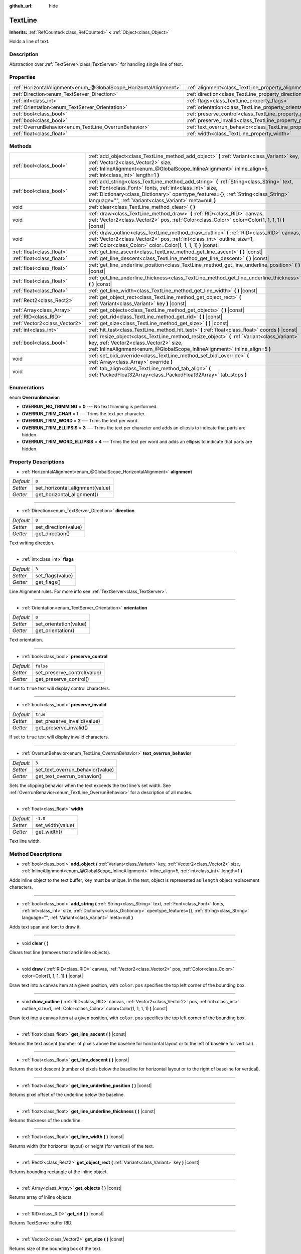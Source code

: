 :github_url: hide

.. Generated automatically by doc/tools/make_rst.py in Godot's source tree.
.. DO NOT EDIT THIS FILE, but the TextLine.xml source instead.
.. The source is found in doc/classes or modules/<name>/doc_classes.

.. _class_TextLine:

TextLine
========

**Inherits:** :ref:`RefCounted<class_RefCounted>` **<** :ref:`Object<class_Object>`

Holds a line of text.

Description
-----------

Abstraction over :ref:`TextServer<class_TextServer>` for handling single line of text.

Properties
----------

+-------------------------------------------------------------------+-----------------------------------------------------------------------------+-----------+
| :ref:`HorizontalAlignment<enum_@GlobalScope_HorizontalAlignment>` | :ref:`alignment<class_TextLine_property_alignment>`                         | ``0``     |
+-------------------------------------------------------------------+-----------------------------------------------------------------------------+-----------+
| :ref:`Direction<enum_TextServer_Direction>`                       | :ref:`direction<class_TextLine_property_direction>`                         | ``0``     |
+-------------------------------------------------------------------+-----------------------------------------------------------------------------+-----------+
| :ref:`int<class_int>`                                             | :ref:`flags<class_TextLine_property_flags>`                                 | ``3``     |
+-------------------------------------------------------------------+-----------------------------------------------------------------------------+-----------+
| :ref:`Orientation<enum_TextServer_Orientation>`                   | :ref:`orientation<class_TextLine_property_orientation>`                     | ``0``     |
+-------------------------------------------------------------------+-----------------------------------------------------------------------------+-----------+
| :ref:`bool<class_bool>`                                           | :ref:`preserve_control<class_TextLine_property_preserve_control>`           | ``false`` |
+-------------------------------------------------------------------+-----------------------------------------------------------------------------+-----------+
| :ref:`bool<class_bool>`                                           | :ref:`preserve_invalid<class_TextLine_property_preserve_invalid>`           | ``true``  |
+-------------------------------------------------------------------+-----------------------------------------------------------------------------+-----------+
| :ref:`OverrunBehavior<enum_TextLine_OverrunBehavior>`             | :ref:`text_overrun_behavior<class_TextLine_property_text_overrun_behavior>` | ``3``     |
+-------------------------------------------------------------------+-----------------------------------------------------------------------------+-----------+
| :ref:`float<class_float>`                                         | :ref:`width<class_TextLine_property_width>`                                 | ``-1.0``  |
+-------------------------------------------------------------------+-----------------------------------------------------------------------------+-----------+

Methods
-------

+-------------------------------+---------------------------------------------------------------------------------------------------------------------------------------------------------------------------------------------------------------------------------------------------------------------------------------------------------+
| :ref:`bool<class_bool>`       | :ref:`add_object<class_TextLine_method_add_object>` **(** :ref:`Variant<class_Variant>` key, :ref:`Vector2<class_Vector2>` size, :ref:`InlineAlignment<enum_@GlobalScope_InlineAlignment>` inline_align=5, :ref:`int<class_int>` length=1 **)**                                                         |
+-------------------------------+---------------------------------------------------------------------------------------------------------------------------------------------------------------------------------------------------------------------------------------------------------------------------------------------------------+
| :ref:`bool<class_bool>`       | :ref:`add_string<class_TextLine_method_add_string>` **(** :ref:`String<class_String>` text, :ref:`Font<class_Font>` fonts, :ref:`int<class_int>` size, :ref:`Dictionary<class_Dictionary>` opentype_features={}, :ref:`String<class_String>` language="", :ref:`Variant<class_Variant>` meta=null **)** |
+-------------------------------+---------------------------------------------------------------------------------------------------------------------------------------------------------------------------------------------------------------------------------------------------------------------------------------------------------+
| void                          | :ref:`clear<class_TextLine_method_clear>` **(** **)**                                                                                                                                                                                                                                                   |
+-------------------------------+---------------------------------------------------------------------------------------------------------------------------------------------------------------------------------------------------------------------------------------------------------------------------------------------------------+
| void                          | :ref:`draw<class_TextLine_method_draw>` **(** :ref:`RID<class_RID>` canvas, :ref:`Vector2<class_Vector2>` pos, :ref:`Color<class_Color>` color=Color(1, 1, 1, 1) **)** |const|                                                                                                                          |
+-------------------------------+---------------------------------------------------------------------------------------------------------------------------------------------------------------------------------------------------------------------------------------------------------------------------------------------------------+
| void                          | :ref:`draw_outline<class_TextLine_method_draw_outline>` **(** :ref:`RID<class_RID>` canvas, :ref:`Vector2<class_Vector2>` pos, :ref:`int<class_int>` outline_size=1, :ref:`Color<class_Color>` color=Color(1, 1, 1, 1) **)** |const|                                                                    |
+-------------------------------+---------------------------------------------------------------------------------------------------------------------------------------------------------------------------------------------------------------------------------------------------------------------------------------------------------+
| :ref:`float<class_float>`     | :ref:`get_line_ascent<class_TextLine_method_get_line_ascent>` **(** **)** |const|                                                                                                                                                                                                                       |
+-------------------------------+---------------------------------------------------------------------------------------------------------------------------------------------------------------------------------------------------------------------------------------------------------------------------------------------------------+
| :ref:`float<class_float>`     | :ref:`get_line_descent<class_TextLine_method_get_line_descent>` **(** **)** |const|                                                                                                                                                                                                                     |
+-------------------------------+---------------------------------------------------------------------------------------------------------------------------------------------------------------------------------------------------------------------------------------------------------------------------------------------------------+
| :ref:`float<class_float>`     | :ref:`get_line_underline_position<class_TextLine_method_get_line_underline_position>` **(** **)** |const|                                                                                                                                                                                               |
+-------------------------------+---------------------------------------------------------------------------------------------------------------------------------------------------------------------------------------------------------------------------------------------------------------------------------------------------------+
| :ref:`float<class_float>`     | :ref:`get_line_underline_thickness<class_TextLine_method_get_line_underline_thickness>` **(** **)** |const|                                                                                                                                                                                             |
+-------------------------------+---------------------------------------------------------------------------------------------------------------------------------------------------------------------------------------------------------------------------------------------------------------------------------------------------------+
| :ref:`float<class_float>`     | :ref:`get_line_width<class_TextLine_method_get_line_width>` **(** **)** |const|                                                                                                                                                                                                                         |
+-------------------------------+---------------------------------------------------------------------------------------------------------------------------------------------------------------------------------------------------------------------------------------------------------------------------------------------------------+
| :ref:`Rect2<class_Rect2>`     | :ref:`get_object_rect<class_TextLine_method_get_object_rect>` **(** :ref:`Variant<class_Variant>` key **)** |const|                                                                                                                                                                                     |
+-------------------------------+---------------------------------------------------------------------------------------------------------------------------------------------------------------------------------------------------------------------------------------------------------------------------------------------------------+
| :ref:`Array<class_Array>`     | :ref:`get_objects<class_TextLine_method_get_objects>` **(** **)** |const|                                                                                                                                                                                                                               |
+-------------------------------+---------------------------------------------------------------------------------------------------------------------------------------------------------------------------------------------------------------------------------------------------------------------------------------------------------+
| :ref:`RID<class_RID>`         | :ref:`get_rid<class_TextLine_method_get_rid>` **(** **)** |const|                                                                                                                                                                                                                                       |
+-------------------------------+---------------------------------------------------------------------------------------------------------------------------------------------------------------------------------------------------------------------------------------------------------------------------------------------------------+
| :ref:`Vector2<class_Vector2>` | :ref:`get_size<class_TextLine_method_get_size>` **(** **)** |const|                                                                                                                                                                                                                                     |
+-------------------------------+---------------------------------------------------------------------------------------------------------------------------------------------------------------------------------------------------------------------------------------------------------------------------------------------------------+
| :ref:`int<class_int>`         | :ref:`hit_test<class_TextLine_method_hit_test>` **(** :ref:`float<class_float>` coords **)** |const|                                                                                                                                                                                                    |
+-------------------------------+---------------------------------------------------------------------------------------------------------------------------------------------------------------------------------------------------------------------------------------------------------------------------------------------------------+
| :ref:`bool<class_bool>`       | :ref:`resize_object<class_TextLine_method_resize_object>` **(** :ref:`Variant<class_Variant>` key, :ref:`Vector2<class_Vector2>` size, :ref:`InlineAlignment<enum_@GlobalScope_InlineAlignment>` inline_align=5 **)**                                                                                   |
+-------------------------------+---------------------------------------------------------------------------------------------------------------------------------------------------------------------------------------------------------------------------------------------------------------------------------------------------------+
| void                          | :ref:`set_bidi_override<class_TextLine_method_set_bidi_override>` **(** :ref:`Array<class_Array>` override **)**                                                                                                                                                                                        |
+-------------------------------+---------------------------------------------------------------------------------------------------------------------------------------------------------------------------------------------------------------------------------------------------------------------------------------------------------+
| void                          | :ref:`tab_align<class_TextLine_method_tab_align>` **(** :ref:`PackedFloat32Array<class_PackedFloat32Array>` tab_stops **)**                                                                                                                                                                             |
+-------------------------------+---------------------------------------------------------------------------------------------------------------------------------------------------------------------------------------------------------------------------------------------------------------------------------------------------------+

Enumerations
------------

.. _enum_TextLine_OverrunBehavior:

.. _class_TextLine_constant_OVERRUN_NO_TRIMMING:

.. _class_TextLine_constant_OVERRUN_TRIM_CHAR:

.. _class_TextLine_constant_OVERRUN_TRIM_WORD:

.. _class_TextLine_constant_OVERRUN_TRIM_ELLIPSIS:

.. _class_TextLine_constant_OVERRUN_TRIM_WORD_ELLIPSIS:

enum **OverrunBehavior**:

- **OVERRUN_NO_TRIMMING** = **0** --- No text trimming is performed.

- **OVERRUN_TRIM_CHAR** = **1** --- Trims the text per character.

- **OVERRUN_TRIM_WORD** = **2** --- Trims the text per word.

- **OVERRUN_TRIM_ELLIPSIS** = **3** --- Trims the text per character and adds an ellipsis to indicate that parts are hidden.

- **OVERRUN_TRIM_WORD_ELLIPSIS** = **4** --- Trims the text per word and adds an ellipsis to indicate that parts are hidden.

Property Descriptions
---------------------

.. _class_TextLine_property_alignment:

- :ref:`HorizontalAlignment<enum_@GlobalScope_HorizontalAlignment>` **alignment**

+-----------+---------------------------------+
| *Default* | ``0``                           |
+-----------+---------------------------------+
| *Setter*  | set_horizontal_alignment(value) |
+-----------+---------------------------------+
| *Getter*  | get_horizontal_alignment()      |
+-----------+---------------------------------+

----

.. _class_TextLine_property_direction:

- :ref:`Direction<enum_TextServer_Direction>` **direction**

+-----------+----------------------+
| *Default* | ``0``                |
+-----------+----------------------+
| *Setter*  | set_direction(value) |
+-----------+----------------------+
| *Getter*  | get_direction()      |
+-----------+----------------------+

Text writing direction.

----

.. _class_TextLine_property_flags:

- :ref:`int<class_int>` **flags**

+-----------+------------------+
| *Default* | ``3``            |
+-----------+------------------+
| *Setter*  | set_flags(value) |
+-----------+------------------+
| *Getter*  | get_flags()      |
+-----------+------------------+

Line Alignment rules. For more info see :ref:`TextServer<class_TextServer>`.

----

.. _class_TextLine_property_orientation:

- :ref:`Orientation<enum_TextServer_Orientation>` **orientation**

+-----------+------------------------+
| *Default* | ``0``                  |
+-----------+------------------------+
| *Setter*  | set_orientation(value) |
+-----------+------------------------+
| *Getter*  | get_orientation()      |
+-----------+------------------------+

Text orientation.

----

.. _class_TextLine_property_preserve_control:

- :ref:`bool<class_bool>` **preserve_control**

+-----------+-----------------------------+
| *Default* | ``false``                   |
+-----------+-----------------------------+
| *Setter*  | set_preserve_control(value) |
+-----------+-----------------------------+
| *Getter*  | get_preserve_control()      |
+-----------+-----------------------------+

If set to ``true`` text will display control characters.

----

.. _class_TextLine_property_preserve_invalid:

- :ref:`bool<class_bool>` **preserve_invalid**

+-----------+-----------------------------+
| *Default* | ``true``                    |
+-----------+-----------------------------+
| *Setter*  | set_preserve_invalid(value) |
+-----------+-----------------------------+
| *Getter*  | get_preserve_invalid()      |
+-----------+-----------------------------+

If set to ``true`` text will display invalid characters.

----

.. _class_TextLine_property_text_overrun_behavior:

- :ref:`OverrunBehavior<enum_TextLine_OverrunBehavior>` **text_overrun_behavior**

+-----------+----------------------------------+
| *Default* | ``3``                            |
+-----------+----------------------------------+
| *Setter*  | set_text_overrun_behavior(value) |
+-----------+----------------------------------+
| *Getter*  | get_text_overrun_behavior()      |
+-----------+----------------------------------+

Sets the clipping behavior when the text exceeds the text line's set width. See :ref:`OverrunBehavior<enum_TextLine_OverrunBehavior>` for a description of all modes.

----

.. _class_TextLine_property_width:

- :ref:`float<class_float>` **width**

+-----------+------------------+
| *Default* | ``-1.0``         |
+-----------+------------------+
| *Setter*  | set_width(value) |
+-----------+------------------+
| *Getter*  | get_width()      |
+-----------+------------------+

Text line width.

Method Descriptions
-------------------

.. _class_TextLine_method_add_object:

- :ref:`bool<class_bool>` **add_object** **(** :ref:`Variant<class_Variant>` key, :ref:`Vector2<class_Vector2>` size, :ref:`InlineAlignment<enum_@GlobalScope_InlineAlignment>` inline_align=5, :ref:`int<class_int>` length=1 **)**

Adds inline object to the text buffer, ``key`` must be unique. In the text, object is represented as ``length`` object replacement characters.

----

.. _class_TextLine_method_add_string:

- :ref:`bool<class_bool>` **add_string** **(** :ref:`String<class_String>` text, :ref:`Font<class_Font>` fonts, :ref:`int<class_int>` size, :ref:`Dictionary<class_Dictionary>` opentype_features={}, :ref:`String<class_String>` language="", :ref:`Variant<class_Variant>` meta=null **)**

Adds text span and font to draw it.

----

.. _class_TextLine_method_clear:

- void **clear** **(** **)**

Clears text line (removes text and inline objects).

----

.. _class_TextLine_method_draw:

- void **draw** **(** :ref:`RID<class_RID>` canvas, :ref:`Vector2<class_Vector2>` pos, :ref:`Color<class_Color>` color=Color(1, 1, 1, 1) **)** |const|

Draw text into a canvas item at a given position, with ``color``. ``pos`` specifies the top left corner of the bounding box.

----

.. _class_TextLine_method_draw_outline:

- void **draw_outline** **(** :ref:`RID<class_RID>` canvas, :ref:`Vector2<class_Vector2>` pos, :ref:`int<class_int>` outline_size=1, :ref:`Color<class_Color>` color=Color(1, 1, 1, 1) **)** |const|

Draw text into a canvas item at a given position, with ``color``. ``pos`` specifies the top left corner of the bounding box.

----

.. _class_TextLine_method_get_line_ascent:

- :ref:`float<class_float>` **get_line_ascent** **(** **)** |const|

Returns the text ascent (number of pixels above the baseline for horizontal layout or to the left of baseline for vertical).

----

.. _class_TextLine_method_get_line_descent:

- :ref:`float<class_float>` **get_line_descent** **(** **)** |const|

Returns the text descent (number of pixels below the baseline for horizontal layout or to the right of baseline for vertical).

----

.. _class_TextLine_method_get_line_underline_position:

- :ref:`float<class_float>` **get_line_underline_position** **(** **)** |const|

Returns pixel offset of the underline below the baseline.

----

.. _class_TextLine_method_get_line_underline_thickness:

- :ref:`float<class_float>` **get_line_underline_thickness** **(** **)** |const|

Returns thickness of the underline.

----

.. _class_TextLine_method_get_line_width:

- :ref:`float<class_float>` **get_line_width** **(** **)** |const|

Returns width (for horizontal layout) or height (for vertical) of the text.

----

.. _class_TextLine_method_get_object_rect:

- :ref:`Rect2<class_Rect2>` **get_object_rect** **(** :ref:`Variant<class_Variant>` key **)** |const|

Returns bounding rectangle of the inline object.

----

.. _class_TextLine_method_get_objects:

- :ref:`Array<class_Array>` **get_objects** **(** **)** |const|

Returns array of inline objects.

----

.. _class_TextLine_method_get_rid:

- :ref:`RID<class_RID>` **get_rid** **(** **)** |const|

Returns TextServer buffer RID.

----

.. _class_TextLine_method_get_size:

- :ref:`Vector2<class_Vector2>` **get_size** **(** **)** |const|

Returns size of the bounding box of the text.

----

.. _class_TextLine_method_hit_test:

- :ref:`int<class_int>` **hit_test** **(** :ref:`float<class_float>` coords **)** |const|

Returns caret character offset at the specified pixel offset at the baseline. This function always returns a valid position.

----

.. _class_TextLine_method_resize_object:

- :ref:`bool<class_bool>` **resize_object** **(** :ref:`Variant<class_Variant>` key, :ref:`Vector2<class_Vector2>` size, :ref:`InlineAlignment<enum_@GlobalScope_InlineAlignment>` inline_align=5 **)**

Sets new size and alignment of embedded object.

----

.. _class_TextLine_method_set_bidi_override:

- void **set_bidi_override** **(** :ref:`Array<class_Array>` override **)**

Overrides BiDi for the structured text.

Override ranges should cover full source text without overlaps. BiDi algorithm will be used on each range separately.

----

.. _class_TextLine_method_tab_align:

- void **tab_align** **(** :ref:`PackedFloat32Array<class_PackedFloat32Array>` tab_stops **)**

Aligns text to the given tab-stops.

.. |virtual| replace:: :abbr:`virtual (This method should typically be overridden by the user to have any effect.)`
.. |const| replace:: :abbr:`const (This method has no side effects. It doesn't modify any of the instance's member variables.)`
.. |vararg| replace:: :abbr:`vararg (This method accepts any number of arguments after the ones described here.)`
.. |constructor| replace:: :abbr:`constructor (This method is used to construct a type.)`
.. |static| replace:: :abbr:`static (This method doesn't need an instance to be called, so it can be called directly using the class name.)`
.. |operator| replace:: :abbr:`operator (This method describes a valid operator to use with this type as left-hand operand.)`
